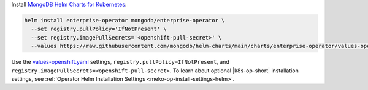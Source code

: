 Install `MongoDB Helm Charts for Kubernetes <https://mongodb.github.io/helm-charts>`__:

.. code-block:: sh

   helm install enterprise-operator mongodb/enterprise-operator \
     --set registry.pullPolicy='IfNotPresent' \
     --set registry.imagePullSecrets='<openshift-pull-secret>' \
     --values https://raw.githubusercontent.com/mongodb/helm-charts/main/charts/enterprise-operator/values-openshift.yaml

Use the `values-openshift.yaml <https://raw.githubusercontent.com/mongodb/helm-charts/main/charts/enterprise-operator/values-openshift.yaml>`__
settings, ``registry.pullPolicy=IfNotPresent``, and
``registry.imagePullSecrets=<openshift-pull-secret>``. To learn
about optional |k8s-op-short| installation settings, see
:ref:`Operator Helm Installation Settings <meko-op-install-settings-helm>`.